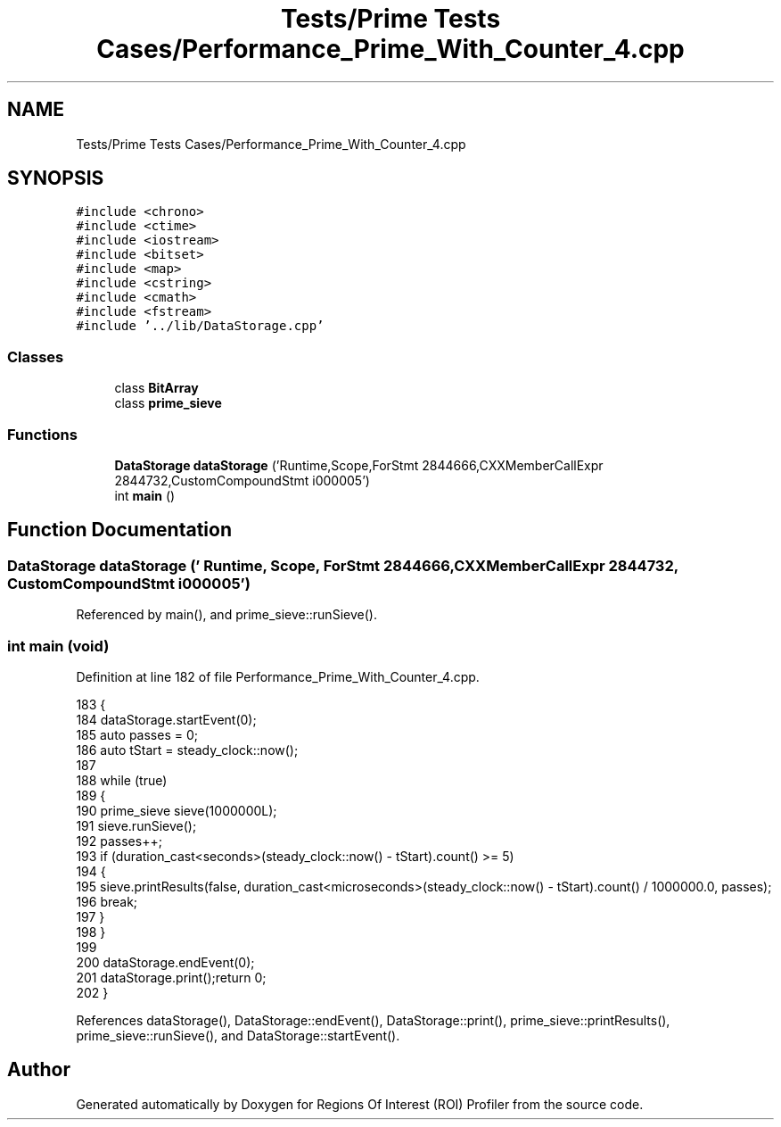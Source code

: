 .TH "Tests/Prime Tests Cases/Performance_Prime_With_Counter_4.cpp" 3 "Sat Feb 12 2022" "Version 1.2" "Regions Of Interest (ROI) Profiler" \" -*- nroff -*-
.ad l
.nh
.SH NAME
Tests/Prime Tests Cases/Performance_Prime_With_Counter_4.cpp
.SH SYNOPSIS
.br
.PP
\fC#include <chrono>\fP
.br
\fC#include <ctime>\fP
.br
\fC#include <iostream>\fP
.br
\fC#include <bitset>\fP
.br
\fC#include <map>\fP
.br
\fC#include <cstring>\fP
.br
\fC#include <cmath>\fP
.br
\fC#include <fstream>\fP
.br
\fC#include '\&.\&./lib/DataStorage\&.cpp'\fP
.br

.SS "Classes"

.in +1c
.ti -1c
.RI "class \fBBitArray\fP"
.br
.ti -1c
.RI "class \fBprime_sieve\fP"
.br
.in -1c
.SS "Functions"

.in +1c
.ti -1c
.RI "\fBDataStorage\fP \fBdataStorage\fP ('Runtime,Scope,ForStmt 2844666,CXXMemberCallExpr 2844732,CustomCompoundStmt i000005')"
.br
.ti -1c
.RI "int \fBmain\fP ()"
.br
.in -1c
.SH "Function Documentation"
.PP 
.SS "\fBDataStorage\fP dataStorage (' Runtime, Scope, ForStmt 2844666, CXXMemberCallExpr 2844732, CustomCompoundStmt i000005')"

.PP
Referenced by main(), and prime_sieve::runSieve()\&.
.SS "int main (void)"

.PP
Definition at line 182 of file Performance_Prime_With_Counter_4\&.cpp\&.
.PP
.nf
183 {
184 dataStorage\&.startEvent(0);
185     auto passes = 0;
186     auto tStart = steady_clock::now();
187 
188     while (true)
189     {
190         prime_sieve sieve(1000000L);
191         sieve\&.runSieve();
192         passes++;
193         if (duration_cast<seconds>(steady_clock::now() - tStart)\&.count() >= 5)
194         {
195             sieve\&.printResults(false, duration_cast<microseconds>(steady_clock::now() - tStart)\&.count() / 1000000\&.0, passes);
196             break;
197         }
198     }
199 
200     dataStorage\&.endEvent(0);
201 dataStorage\&.print();return 0;
202 }
.fi
.PP
References dataStorage(), DataStorage::endEvent(), DataStorage::print(), prime_sieve::printResults(), prime_sieve::runSieve(), and DataStorage::startEvent()\&.
.SH "Author"
.PP 
Generated automatically by Doxygen for Regions Of Interest (ROI) Profiler from the source code\&.
